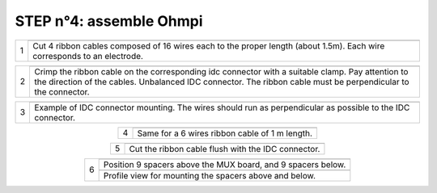 
**STEP n°4:** assemble Ohmpi 
****************************************************
   
.. table::
   :align: center
   
   +--------+------------------------------------------------------------+
   |        |   .. image:: step_n_4/step_4_1.jpg                         |
   |      1 +------------------------------------------------------------+
   |        |Cut 4 ribbon cables composed of 16 wires each to the proper | 
   |        |length (about 1.5m). Each wire corresponds to an electrode. |                                                                      
   +--------+------------------------------------------------------------+

.. table::
   :align: center

   +--------+------------------------------------------------------------+
   |        |   .. image:: step_n_4/step_4_2.jpg                         |
   |      2 +------------------------------------------------------------+
   |        |Crimp the ribbon cable on the corresponding idc connector   | 
   |        |with a suitable clamp. Pay attention to the direction of the|                                                                      
   |        |cables. Unbalanced IDC connector. The ribbon cable must be  | 
   |        |perpendicular to the connector.                             |
   +--------+------------------------------------------------------------+
   
.. table::
   :align: center

   +--------+------------------------------------------------------------+
   |        |   .. image:: step_n_4/step_4_3.jpg                         |
   |      3 +------------------------------------------------------------+
   |        |Example of IDC connector mounting. The wires should run as  | 
   |        |perpendicular as possible to the IDC connector.             |                                                                      
   +--------+------------------------------------------------------------+   
   

.. table::
   :align: center

   +--------+------------------------------------------------------------+
   |        |   .. image:: step_n_4/step_4_4.jpg                         |
   |      4 +------------------------------------------------------------+
   |        |Same for a 6 wires ribbon cable of 1 m length.              | 
   |        |                                                            |                                                                      
   +--------+------------------------------------------------------------+  

.. table::
   :align: center

   +--------+------------------------------------------------------------+
   |        |   .. image:: step_n_4/step_4_5.jpg                         |
   |      5 +------------------------------------------------------------+
   |        |Cut the ribbon cable flush with the IDC connector.          | 
   |        |                                                            |                                                                      
   +--------+------------------------------------------------------------+  

.. table::
   :align: center

   +--------+------------------------------------------------------------+
   |        |   .. image:: step_n_4/step_4_6.jpg                         |
   |      6 +------------------------------------------------------------+
   |        |Position 9 spacers above the MUX board, and 9 spacers below.| 
   |        |                                                            |                                                                      
   +        +------------------------------------------------------------+
   |        |   .. image:: step_n_4/step_4_7.jpg                         |
   |        +------------------------------------------------------------+
   |        |Profile view for mounting the spacers above and below.      | 
   |        |                                                            |                                                                      
   +--------+------------------------------------------------------------+    